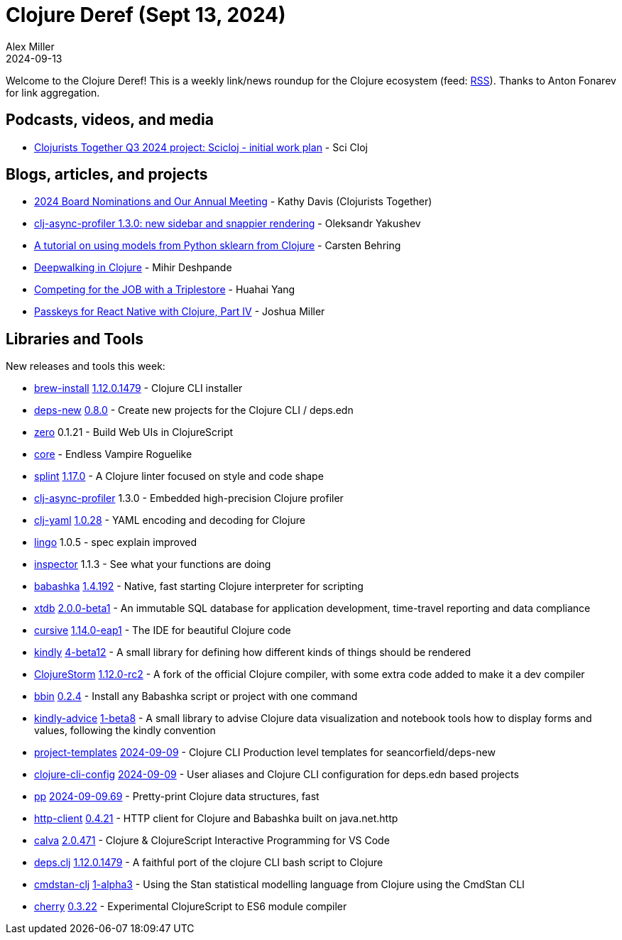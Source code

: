 = Clojure Deref (Sept 13, 2024)
Alex Miller
2024-09-13
:jbake-type: post

ifdef::env-github,env-browser[:outfilesuffix: .adoc]

Welcome to the Clojure Deref! This is a weekly link/news roundup for the Clojure ecosystem (feed: https://clojure.org/feed.xml[RSS]). Thanks to Anton Fonarev for link aggregation.

== Podcasts, videos, and media

* https://www.youtube.com/watch?v=WO6mVURUky4[Clojurists Together Q3 2024 project: Scicloj - initial work plan] - Sci Cloj

== Blogs, articles, and projects

* https://www.clojuriststogether.org/news/2024-board-nominations-and-our-annual-meeting/[2024 Board Nominations and Our Annual Meeting] - Kathy Davis (Clojurists Together)
* https://clojure-goes-fast.com/blog/clj-async-profiler-130/[clj-async-profiler 1.3.0: new sidebar and snappier rendering] - Oleksandr Yakushev
* https://scicloj.github.io/clojure-data-tutorials/projects/ml/sklearn-clj/index.html[A tutorial on using models from Python sklearn from Clojure] - Carsten Behring
* https://medium.com/@deshpande.mihir7/deepwalking-in-clojure-0b2c4eacd4e0[Deepwalking in Clojure] - Mihir Deshpande
* https://yyhh.org/blog/2024/09/competing-for-the-job-with-a-triplestore/[Competing for the JOB with a Triplestore] - Huahai Yang
* https://increasinglyfunctional.com/2024/09/04/passkeys-react-native-clojure-part-iv.html[Passkeys for React Native with Clojure, Part IV] - Joshua Miller

== Libraries and Tools

New releases and tools this week:

* https://github.com/clojure/brew-install[brew-install] https://github.com/clojure/brew-install/blob/1.12.0/CHANGELOG.md[1.12.0.1479] - Clojure CLI installer
* https://github.com/seancorfield/deps-new[deps-new] https://github.com/seancorfield/deps-new/blob/develop/CHANGELOG.md[0.8.0] - Create new projects for the Clojure CLI / deps.edn
* https://github.com/raystubbs/zero[zero] 0.1.21 - Build Web UIs in ClojureScript
* https://github.com/damn/core[core]  - Endless Vampire Roguelike
* https://github.com/noahtheduke/splint[splint] https://github.com/NoahTheDuke/splint/blob/main/CHANGELOG.md[1.17.0] - A Clojure linter focused on style and code shape
* https://github.com/clojure-goes-fast/clj-async-profiler[clj-async-profiler] 1.3.0 - Embedded high-precision Clojure profiler
* https://github.com/clj-commons/clj-yaml[clj-yaml] https://github.com/clj-commons/clj-yaml/blob/master/CHANGELOG.adoc#v1.0.28[1.0.28] - YAML encoding and decoding for Clojure
* https://github.com/exoscale/lingo[lingo] 1.0.5 - spec explain improved
* https://github.com/withjak/inspector[inspector] 1.1.3 - See what your functions are doing
* https://github.com/babashka/babashka[babashka] https://github.com/babashka/babashka/blob/master/CHANGELOG.md[1.4.192] - Native, fast starting Clojure interpreter for scripting
* https://github.com/xtdb/xtdb[xtdb] https://github.com/xtdb/xtdb/releases/tag/v2.0.0-b1[2.0.0-beta1] - An immutable SQL database for application development, time-travel reporting and data compliance
* https://github.com/cursive-ide/cursive[cursive] https://cursive-ide.com/blog/cursive-1.14.0-eap1.html[1.14.0-eap1] - The IDE for beautiful Clojure code
* https://github.com/scicloj/kindly[kindly] https://github.com/scicloj/kindly/blob/main/CHANGELOG.md[4-beta12] - A small library for defining how different kinds of things should be rendered
* https://github.com/flow-storm/clojure[ClojureStorm] https://github.com/flow-storm/clojure/blob/clojure-storm-master/CHANGELOG.md[1.12.0-rc2] - A fork of the official Clojure compiler, with some extra code added to make it a dev compiler
* https://github.com/babashka/bbin[bbin] https://github.com/babashka/bbin/blob/main/CHANGELOG.md[0.2.4] - Install any Babashka script or project with one command
* https://github.com/scicloj/kindly-advice[kindly-advice] https://github.com/scicloj/kindly-advice/blob/main/CHANGELOG.md[1-beta8] - A small library to advise Clojure data visualization and notebook tools how to display forms and values, following the kindly convention
* https://github.com/practicalli/project-templates[project-templates] https://github.com/practicalli/project-templates/releases/tag/2024-09-09[2024-09-09] - Clojure CLI Production level templates for seancorfield/deps-new
* https://github.com/practicalli/clojure-cli-config[clojure-cli-config] https://github.com/practicalli/clojure-cli-config/releases/tag/2024-09-09[2024-09-09] - User aliases and Clojure CLI configuration for deps.edn based projects
* https://github.com/eerohele/pp[pp] https://github.com/eerohele/pp/blob/main/CHANGELOG.md#2024-09-0969[2024-09-09.69] - Pretty-print Clojure data structures, fast
* https://github.com/babashka/http-client[http-client] https://github.com/babashka/http-client/blob/main/CHANGELOG.md[0.4.21] - HTTP client for Clojure and Babashka built on java.net.http
* https://github.com/BetterThanTomorrow/calva[calva] https://github.com/BetterThanTomorrow/calva/releases/tag/v2.0.471[2.0.471] - Clojure & ClojureScript Interactive Programming for VS Code
* https://github.com/borkdude/deps.clj[deps.clj] https://github.com/borkdude/deps.clj/blob/master/CHANGELOG.md[1.12.0.1479] - A faithful port of the clojure CLI bash script to Clojure
* https://github.com/scicloj/cmdstan-clj[cmdstan-clj] https://github.com/scicloj/cmdstan-clj/blob/main/CHANGELOG.md[1-alpha3] - Using the Stan statistical modelling language from Clojure using the CmdStan CLI
* https://github.com/squint-cljs/cherry[cherry] https://github.com/squint-cljs/cherry/blob/main/CHANGELOG.md[0.3.22] - Experimental ClojureScript to ES6 module compiler